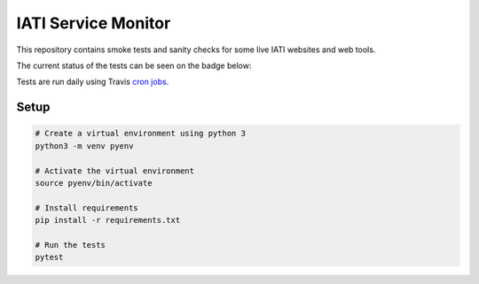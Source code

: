 IATI Service Monitor
====================

This repository contains smoke tests and sanity checks for some live IATI websites and web tools.

The current status of the tests can be seen on the badge below:

.. image:: https://travis-ci.com/codeforIATI/iati-service-monitor.svg?branch=main
    :target: https://travis-ci.com/codeforIATI/iati-service-monitor

Tests are run daily using Travis `cron jobs <https://docs.travis-ci.com/user/cron-jobs/>`_.

Setup
-----

.. code-block:: bash

	# Create a virtual environment using python 3
	python3 -m venv pyenv

	# Activate the virtual environment
	source pyenv/bin/activate

	# Install requirements
	pip install -r requirements.txt

	# Run the tests
	pytest
